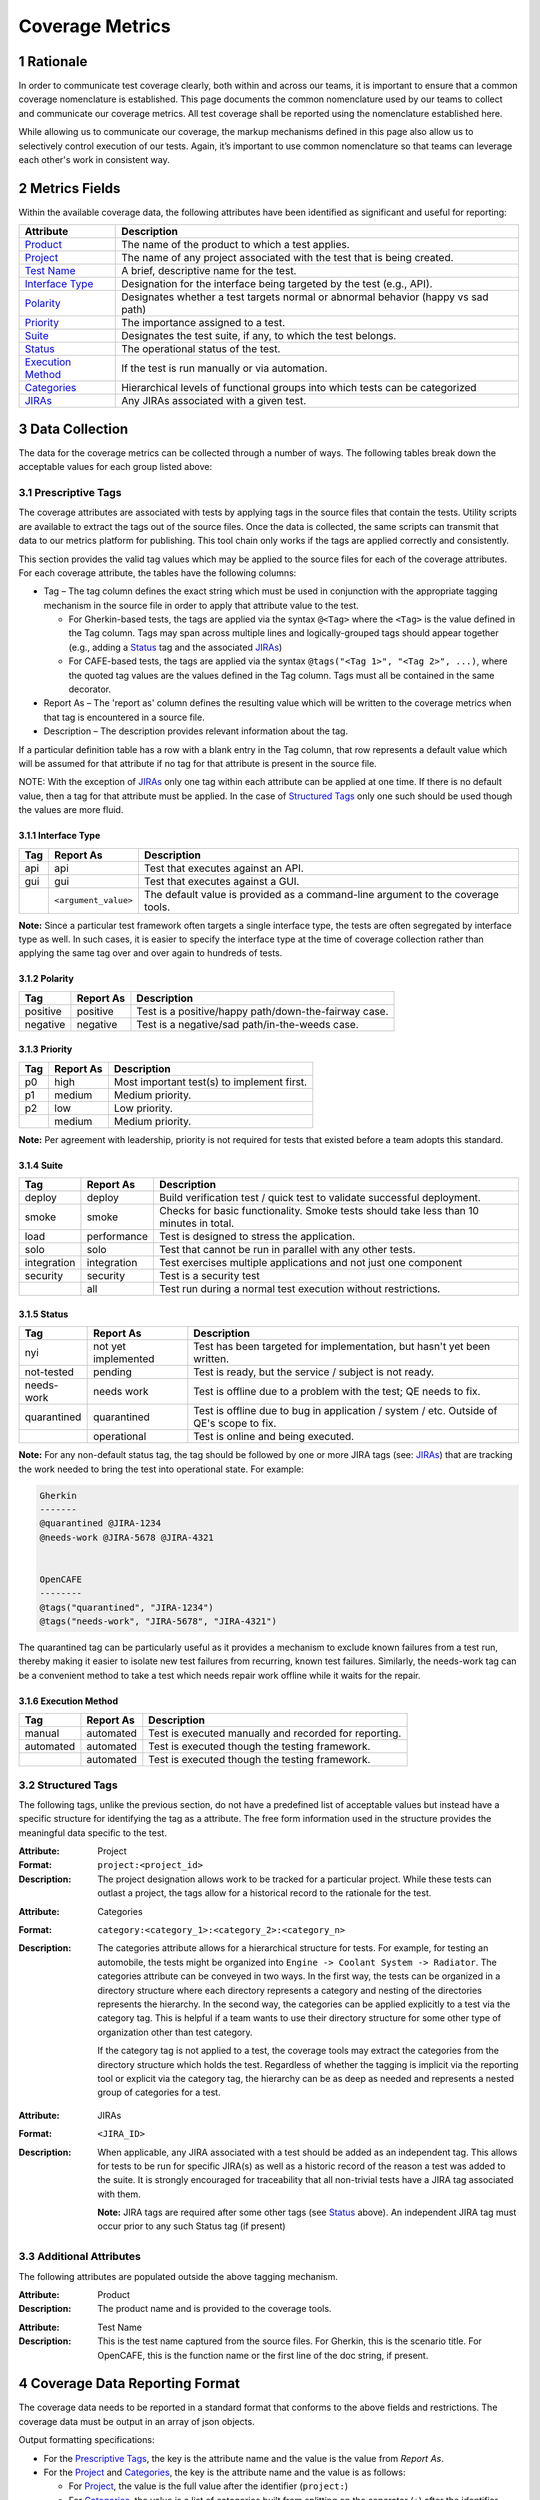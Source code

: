 .. sectnum::

Coverage Metrics
================

Rationale
---------
In order to communicate test coverage clearly, both within and across our teams, it is important to ensure that a common coverage nomenclature is established. This page documents the common nomenclature used by our teams to collect and communicate our coverage metrics. All test coverage shall be reported using the nomenclature established here.

While allowing us to communicate our coverage, the markup mechanisms defined in this page also allow us to selectively control execution of our tests. Again, it’s important to use common nomenclature so that teams can leverage each other's work in consistent way.

Metrics Fields
--------------
Within the available coverage data, the following attributes have been identified as significant and useful for reporting:


===================  =================================================================================
Attribute            Description
===================  =================================================================================
Product_             The name of the product to which a test applies.
Project_             The name of any project associated with the test that is being created.
`Test Name`_         A brief, descriptive name for the test.
`Interface Type`_    Designation for the interface being targeted by the test (e.g., API).
Polarity_            Designates whether a test targets normal or abnormal behavior (happy vs sad path)
Priority_            The importance assigned to a test.
Suite_               Designates the test suite, if any, to which the test belongs.
Status_              The operational status of the test.
`Execution Method`_  If the test is run manually or via automation.
Categories_          Hierarchical levels of functional groups into which tests can be categorized
JIRAs_               Any JIRAs associated with a given test.
===================  =================================================================================

Data Collection
---------------
The data for the coverage metrics can be collected through a number of ways. The following tables break down the acceptable values for each group listed above:

Prescriptive Tags
~~~~~~~~~~~~~~~~~
The coverage attributes are associated with tests by applying tags in the source files that contain the tests. Utility scripts are available to extract the tags out of the source files. Once the data is collected, the same scripts can transmit that data to our metrics platform for publishing. This tool chain only works if the tags are applied correctly and consistently.

This section provides the valid tag values which may be applied to the source files for each of the coverage attributes. For each coverage attribute, the tables have the following columns:

* Tag – The tag column defines the exact string which must be used in conjunction with the appropriate tagging mechanism in the source file in order to apply that attribute value to the test.

  * For Gherkin-based tests, the tags are applied via the syntax ``@<Tag>`` where the ``<Tag>`` is the value defined in the Tag column. Tags may span across multiple lines and logically-grouped tags should appear together (e.g., adding a Status_ tag and the associated JIRAs_)

  * For CAFE-based tests, the tags are applied via the syntax ``@tags("<Tag 1>", "<Tag 2>", ...)``, where the quoted tag values are the values defined in the Tag column. Tags must all be contained in the same decorator.

* Report As – The 'report as' column defines the resulting value which will be written to the coverage metrics when that tag is encountered in a source file.

* Description – The description provides relevant information about the tag.

If a particular definition table has a row with a blank entry in the Tag column, that row represents a default value which will be assumed for that attribute if no tag for that attribute is present in the source file.

NOTE: With the exception of JIRAs_ only one tag within each attribute can be applied at one time. If there is no default value, then a tag for that attribute must be applied. In the case of `Structured Tags`_ only one such should be used though the values are more fluid.

Interface Type
^^^^^^^^^^^^^^

===========  ====================  ===============================================================================
Tag          Report As             Description
===========  ====================  ===============================================================================
api          api                   Test that executes against an API.
gui          gui                   Test that executes against a GUI.
..           ``<argument_value>``  The default value is provided as a command-line argument to the coverage tools.
===========  ====================  ===============================================================================

**Note:** Since a particular test framework often targets a single interface type, the tests are often segregated by interface type as well. In such cases, it is easier to specify the interface type at the time of coverage collection rather than applying the same tag over and over again to hundreds of tests.

Polarity
^^^^^^^^

===========  ===================  ====================================================
Tag          Report As            Description
===========  ===================  ====================================================
positive     positive             Test is a positive/happy path/down-the-fairway case.
negative     negative             Test is a negative/sad path/in-the-weeds case.
===========  ===================  ====================================================

Priority
^^^^^^^^

===========  ===================  ==========================================
Tag          Report As            Description
===========  ===================  ==========================================
p0           high                 Most important test(s) to implement first.
p1           medium               Medium priority.
p2           low                  Low priority.
..           medium               Medium priority.
===========  ===================  ==========================================

**Note:** Per agreement with leadership, priority is not required for tests that existed before a team adopts this standard.

Suite
^^^^^

===========  ===================  ======================================================================================
Tag          Report As            Description
===========  ===================  ======================================================================================
deploy       deploy               Build verification test / quick test to validate successful deployment.
smoke        smoke                Checks for basic functionality. Smoke tests should take less than 10 minutes in total.
load         performance          Test is designed to stress the application.
solo         solo                 Test that cannot be run in parallel with any other tests.
integration  integration          Test exercises multiple applications and not just one component
security     security             Test is a security test
..           all                  Test run during a normal test execution without restrictions.
===========  ===================  ======================================================================================

Status
^^^^^^

===========  ===================  =======================================================================================
Tag          Report As            Description
===========  ===================  =======================================================================================
nyi          not yet implemented  Test has been targeted for implementation, but hasn't yet been written.
not-tested   pending              Test is ready, but the service / subject is not ready.
needs-work   needs work           Test is offline due to a problem with the test; QE needs to fix.
quarantined  quarantined          Test is offline due to bug in application / system / etc. Outside of QE's scope to fix.
..           operational          Test is online and being executed.
===========  ===================  =======================================================================================

**Note:** For any non-default status tag, the tag should be followed by one or more JIRA tags (see: JIRAs_) that are tracking the work needed to bring the test into operational state. For example:

.. code:: Gherkin

    Gherkin
    -------
    @quarantined @JIRA-1234
    @needs-work @JIRA-5678 @JIRA-4321


    OpenCAFE
    --------
    @tags("quarantined", "JIRA-1234")
    @tags("needs-work", "JIRA-5678", "JIRA-4321")

The quarantined tag can be particularly useful as it provides a mechanism to exclude known failures from a test run, thereby making it easier to isolate new test failures from recurring, known test failures. Similarly, the needs-work tag can be a convenient method to take a test which needs repair work offline while it waits for the repair.

Execution Method
^^^^^^^^^^^^^^^^

===========  ===================  =====================================================
Tag          Report As            Description
===========  ===================  =====================================================
manual       automated            Test is executed manually and recorded for reporting.
automated    automated            Test is executed though the testing framework.
..           automated            Test is executed though the testing framework.
===========  ===================  =====================================================


Structured Tags
~~~~~~~~~~~~~~~

The following tags, unlike the previous section, do not have a predefined list of acceptable values but instead have a specific structure for identifying the tag as a attribute. The free form information used in the structure provides the meaningful data specific to the test.

.. _Project:

:Attribute: Project
:Format: ``project:<project_id>``
:Description:
    The project designation allows work to be tracked for a particular project. While these tests can outlast a project, the tags allow for a historical record to the rationale for the test.

.. _Categories:

:Attribute: Categories
:Format: ``category:<category_1>:<category_2>:<category_n>``
:Description:
    The categories attribute allows for a hierarchical structure for tests. For example, for testing an automobile, the tests might be organized into ``Engine -> Coolant System -> Radiator``. The categories attribute can be conveyed in two ways. In the first way, the tests can be organized in a directory structure where each directory represents a category and nesting of the directories represents the hierarchy. In the second way, the categories can be applied explicitly to a test via the category tag. This is helpful if a team wants to use their directory structure for some other type of organization other than test category.

    If the category tag is not applied to a test, the coverage tools may extract the categories from the directory structure which holds the test. Regardless of whether the tagging is implicit via the reporting tool or explicit via the category tag, the hierarchy can be as deep as needed and represents a nested group of categories for a test.

.. _JIRAs:

:Attribute: JIRAs
:Format: ``<JIRA_ID>``
:Description:
    When applicable, any JIRA associated with a test should be added as an independent tag. This allows for tests to be run for specific JIRA(s) as well as a historic record of the reason a test was added to the suite. It is strongly encouraged for traceability that all non-trivial tests have a JIRA tag associated with them.

    **Note:** JIRA tags are required after some other tags (see Status_ above). An independent JIRA tag must occur prior to any such Status tag (if present)

Additional Attributes
~~~~~~~~~~~~~~~~~~~~~
The following attributes are populated outside the above tagging mechanism.

.. _Product:

:Attribute: Product
:Description:
    The product name and is provided to the coverage tools.

.. _Test Name:

:Attribute: Test Name
:Description:
    This is the test name captured from the source files. For Gherkin, this is the scenario title. For OpenCAFE, this is the function name or the first line of the doc string, if present.

Coverage Data Reporting Format
------------------------------

The coverage data needs to be reported in a standard format that conforms to the above fields and restrictions. The coverage data must be output in an array of json objects.

Output formatting specifications:

* For the `Prescriptive Tags`_, the key is the attribute name and the value is the value from *Report As*.
* For the Project_ and Categories_, the key is the attribute name and the value is as follows:

  * For Project_, the value is the full value after the identifier (``project:``)
  * For Categories_, the value is a list of categories built from splitting on the separator (``:``) after the identifier (``category:``)

* For JIRAs_, the key is the Status_ *Report As* value associated with the JIRAs_ and the value is the list of JIRAs_ *for that status*. In the case where a JIRA has no associated Status_, the default status (operational) is used.

**Note:** it is possible to have multiple JIRAs associated with a test for multiple statuses. An example is that a operational JIRA tag exists for when the test was created but the test is quarantined due to a later code change and is now quarantined with JIRAs. This is an acceptable behavior and the JIRA should reflect two JIRA lists, one for operational and one for quarantined.

Example JSON Object
~~~~~~~~~~~~~~~~~~~

.. code:: json

    {
        "coverage": [
            {
                "Product": "Script Management",
                "Project": "",
                "Test Name": "Add a Module",
                "Interface Type": "api",
                "Polarity": "positive",
                "Priority": "p0",
                "Suite": "integration",
                "Categories": [
                    "modules",
                    "commands"
                ],
                "Status": "operational",
                "Execution Method": "automated",
                "operational": ["JIRA-3344"]
            },
            {
                "Product": "Script Management",
                "Project": "",
                "Test Name": "Missing Fields",
                "Interface Type": "api",
                "Polarity": "negative",
                "Priority": "p1",
                "Suite": "integration",
                "Categories": [
                    "modules",
                    "commands"
                ],
                "Status": "quarantined",
                "Execution Method": "automated",
                "quarantined": ["JIRA-1234", "JIRA-4321"]
            }
        ],
        "report_date": "2016-10-11T22:57:43.511Z"
    }
